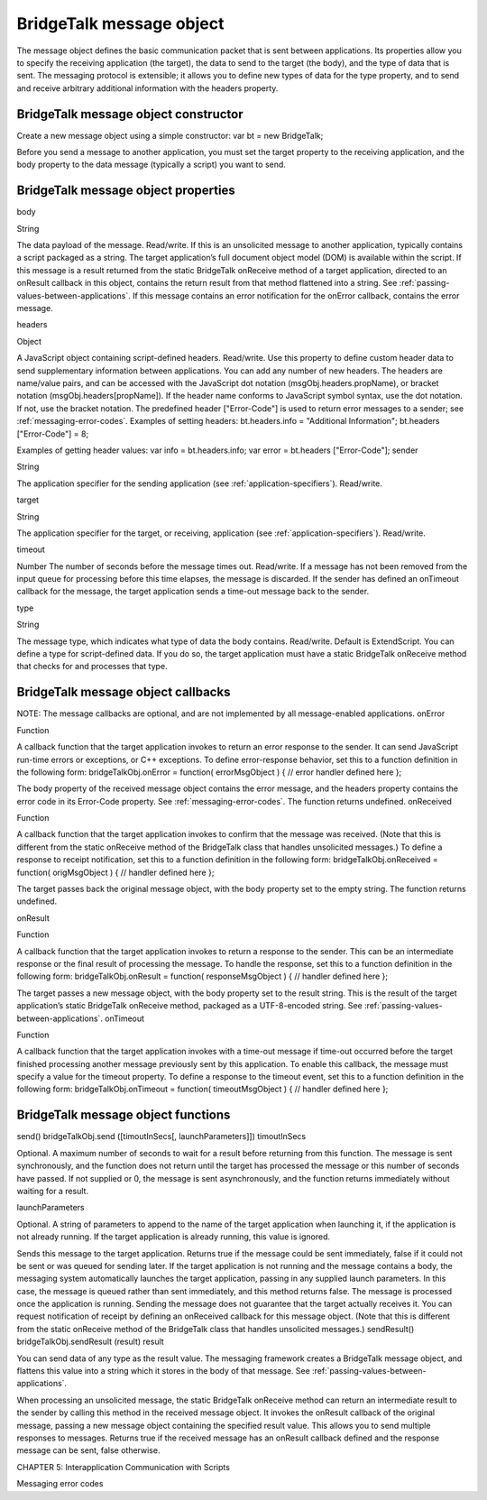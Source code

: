 .. _bridgetalk-message-object:

BridgeTalk message object
=========================
The message object defines the basic communication packet that is sent between applications. Its
properties allow you to specify the receiving application (the target), the data to send to the target (the
body), and the type of data that is sent. The messaging protocol is extensible; it allows you to define new
types of data for the type property, and to send and receive arbitrary additional information with the
headers property.

.. _bridgetalk-message-object-constructor:

BridgeTalk message object constructor
-------------------------------------
Create a new message object using a simple constructor:
var bt = new BridgeTalk;

Before you send a message to another application, you must set the target property to the receiving
application, and the body property to the data message (typically a script) you want to send.

.. _bridgetalk-message-object-properties:

BridgeTalk message object properties
------------------------------------
body

String

The data payload of the message. Read/write.
If this is an unsolicited message to another application, typically contains a
script packaged as a string. The target application’s full document object
model (DOM) is available within the script.
If this message is a result returned from the static BridgeTalk onReceive
method of a target application, directed to an onResult callback in this object,
contains the return result from that method flattened into a string. See
:ref:`passing-values-between-applications`.
If this message contains an error notification for the onError callback, contains
the error message.

headers

Object

A JavaScript object containing script-defined headers. Read/write.
Use this property to define custom header data to send supplementary
information between applications. You can add any number of new headers. The
headers are name/value pairs, and can be accessed with the JavaScript dot
notation (msgObj.headers.propName), or bracket notation
(msgObj.headers[propName]). If the header name conforms to JavaScript symbol
syntax, use the dot notation. If not, use the bracket notation.
The predefined header ["Error-Code"] is used to return error messages to a
sender; see :ref:`messaging-error-codes`.
Examples of setting headers:
bt.headers.info = "Additional Information";
bt.headers ["Error-Code"] = 8;

Examples of getting header values:
var info = bt.headers.info;
var error = bt.headers ["Error-Code"];
sender

String

The application specifier for the sending application (see :ref:`application-specifiers`). Read/write.

target

String

The application specifier for the target, or receiving, application (see :ref:`application-specifiers`). Read/write.

timeout

Number The number of seconds before the message times out. Read/write.
If a message has not been removed from the input queue for processing before
this time elapses, the message is discarded. If the sender has defined an
onTimeout callback for the message, the target application sends a time-out
message back to the sender.


type

String

The message type, which indicates what type of data the body contains.
Read/write. Default is ExtendScript.
You can define a type for script-defined data. If you do so, the target application
must have a static BridgeTalk onReceive method that checks for and processes
that type.

.. _bridgetalk-message-object-callbacks:

BridgeTalk message object callbacks
-----------------------------------
NOTE: The message callbacks are optional, and are not implemented by all message-enabled applications.
onError

Function

A callback function that the target application invokes to return an error
response to the sender. It can send JavaScript run-time errors or exceptions,
or C++ exceptions.
To define error-response behavior, set this to a function definition in the
following form:
bridgeTalkObj.onError = function( errorMsgObject ) {
// error handler defined here
};

The body property of the received message object contains the error
message, and the headers property contains the error code in its
Error-Code property. See :ref:`messaging-error-codes`.
The function returns undefined.
onReceived

Function

A callback function that the target application invokes to confirm that the
message was received. (Note that this is different from the static onReceive
method of the BridgeTalk class that handles unsolicited messages.)
To define a response to receipt notification, set this to a function definition
in the following form:
bridgeTalkObj.onReceived = function( origMsgObject ) {
// handler defined here
};

The target passes back the original message object, with the body property
set to the empty string.
The function returns undefined.


onResult

Function



A callback function that the target application invokes to return a response
to the sender. This can be an intermediate response or the final result of
processing the message.
To handle the response, set this to a function definition in the following
form:
bridgeTalkObj.onResult = function( responseMsgObject ) {
// handler defined here
};

The target passes a new message object, with the body property set to the
result string. This is the result of the target application’s static BridgeTalk
onReceive method, packaged as a UTF-8-encoded string. See :ref:`passing-values-between-applications`.
onTimeout

Function

A callback function that the target application invokes with a time-out
message if time-out occurred before the target finished processing another
message previously sent by this application. To enable this callback, the
message must specify a value for the timeout property.
To define a response to the timeout event, set this to a function definition in
the following form:
bridgeTalkObj.onTimeout = function( timeoutMsgObject ) {
// handler defined here
};

.. _bridgetalk-message-object-functions:

BridgeTalk message object functions
-----------------------------------
send()
bridgeTalkObj.send ([timoutInSecs[, launchParameters]])
timoutInSecs

Optional. A maximum number of seconds to wait for a result before returning
from this function. The message is sent synchronously, and the function does
not return until the target has processed the message or this number of
seconds have passed.
If not supplied or 0, the message is sent asynchronously, and the function
returns immediately without waiting for a result.

launchParameters

Optional. A string of parameters to append to the name of the target
application when launching it, if the application is not already running.
If the target application is already running, this value is ignored.

Sends this message to the target application.
Returns true if the message could be sent immediately, false if it could not be sent or was queued
for sending later.
If the target application is not running and the message contains a body, the messaging system
automatically launches the target application, passing in any supplied launch parameters. In this
case, the message is queued rather than sent immediately, and this method returns false. The
message is processed once the application is running.
Sending the message does not guarantee that the target actually receives it. You can request
notification of receipt by defining an onReceived callback for this message object. (Note that this is
different from the static onReceive method of the BridgeTalk class that handles unsolicited
messages.)
sendResult()
bridgeTalkObj.sendResult (result)
result

You can send data of any type as the result value. The messaging framework
creates a BridgeTalk message object, and flattens this value into a string
which it stores in the body of that message. See :ref:`passing-values-between-applications`.

When processing an unsolicited message, the static BridgeTalk onReceive method can return an
intermediate result to the sender by calling this method in the received message object. It invokes
the onResult callback of the original message, passing a new message object containing the
specified result value.
This allows you to send multiple responses to messages.
Returns true if the received message has an onResult callback defined and the response message
can be sent, false otherwise.

CHAPTER 5: Interapplication Communication with Scripts

Messaging error codes

